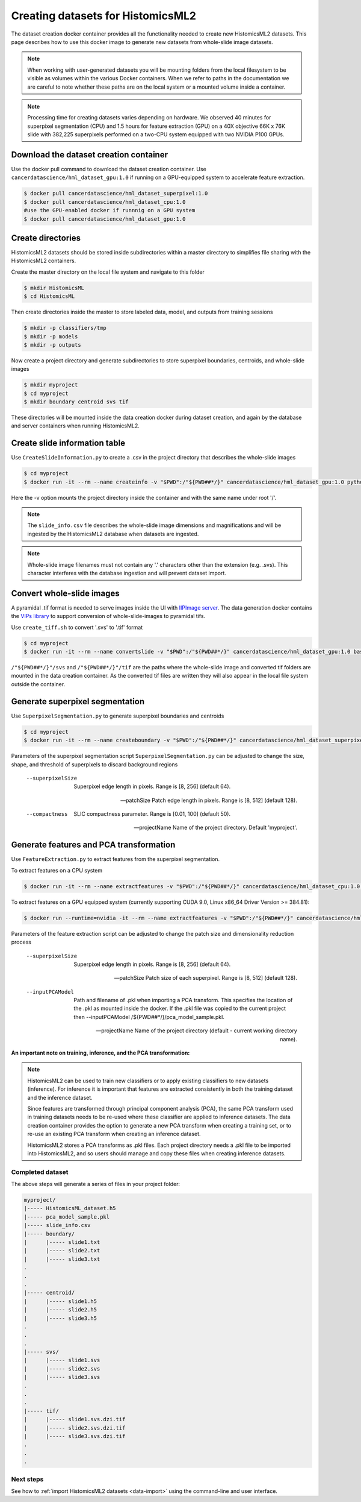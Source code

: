 .. highlight:: shell
.. _data-create:

==================================
Creating datasets for HistomicsML2
==================================

The dataset creation docker container provides all the functionality needed to create new HistomicsML2 datasets. This page describes how to use this docker image to generate new datasets from whole-slide image datasets.

.. note:: When working with user-generated datasets you will be mounting folders from the local filesystem to be visible as volumes within the various Docker containers. When we refer to paths in the documentation we are careful to note whether these paths are on the local system or a mounted volume inside a container.

.. note:: Processing time for creating datasets varies depending on hardware. We observed 40 minutes for superpixel segmentation (CPU) and 1.5 hours for feature extraction (GPU) on a 40X objective 66K x 76K slide with 382,225 superpixels performed on a two-CPU system equipped with two NVIDIA P100 GPUs.


Download the dataset creation container
---------------------------------------

Use the docker pull command to download the dataset creation container. Use ``cancerdatascience/hml_dataset_gpu:1.0`` if running on a GPU-equipped system to accelerate feature extraction.

.. code-block:: bash

  $ docker pull cancerdatascience/hml_dataset_superpixel:1.0
  $ docker pull cancerdatascience/hml_dataset_cpu:1.0
  #use the GPU-enabled docker if runnnig on a GPU system
  $ docker pull cancerdatascience/hml_dataset_gpu:1.0


Create directories
------------------

HistomicsML2 datasets should be stored inside subdirectories within a master directory to simplifies file sharing with the HistomicsML2 containers.

Create the master directory on the local file system and navigate to this folder

.. code-block:: bash

  $ mkdir HistomicsML
  $ cd HistomicsML

Then create directories inside the master to store labeled data, model, and outputs from training sessions

.. code-block:: bash

  $ mkdir -p classifiers/tmp
  $ mkdir -p models
  $ mkdir -p outputs

Now create a project directory and generate subdirectories to store superpixel boundaries, centroids, and whole-slide images

.. code-block:: bash

  $ mkdir myproject
  $ cd myproject
  $ mkdir boundary centroid svs tif

These directories will be mounted inside the data creation docker during dataset creation, and again by the database and server containers when running HistomicsML2.


Create slide information table
------------------------------

Use ``CreateSlideInformation.py`` to create a .csv in the project directory that describes the whole-slide images

.. code-block:: bash

  $ cd myproject
  $ docker run -it --rm --name createinfo -v "$PWD":/"${PWD##*/}" cancerdatascience/hml_dataset_gpu:1.0 python scripts/CreateSlideInformation.py --projectName "${PWD##*/}"

Here the -v option mounts the project directory inside the container and with the same name under root '/'.

.. note:: The ``slide_info.csv`` file describes the whole-slide image dimensions and magnifications and will be ingested by the HistomicsML2 database when datasets are ingested.

.. note:: Whole-slide image filenames must not contain any '.' characters other than the extension (e.g. .svs). This character interferes with the database ingestion and will prevent dataset import.


Convert whole-slide images
--------------------------

A pyramidal .tif format is needed to serve images inside the UI with `IIPImage server <http://iipimage.sourceforge.net/documentation/server/)>`_. The data generation docker contains the `VIPs library <http://www.vips.ecs.soton.ac.uk/index.php?title=VIPS>`_ to support conversion of whole-slide-images to pyramidal tifs.

Use ``create_tiff.sh`` to convert '.svs' to '.tif' format

.. code-block:: bash

  $ cd myproject
  $ docker run -it --rm --name convertslide -v "$PWD":/"${PWD##*/}" cancerdatascience/hml_dataset_gpu:1.0 bash scripts/create_tiff.sh /"${PWD##*/}"/svs /"${PWD##*/}"/tif

``/"${PWD##*/}"/svs`` and ``/"${PWD##*/}"/tif`` are the paths where the whole-slide image and converted tif folders are mounted in the data creation container. As the converted tif files are written they will also appear in the local file system outside the container.


Generate superpixel segmentation
--------------------------------

Use ``SuperpixelSegmentation.py`` to generate superpixel boundaries and centroids

.. code-block:: bash

  $ cd myproject
  $ docker run -it --rm --name createboundary -v "$PWD":/"${PWD##*/}" cancerdatascience/hml_dataset_superpixel:1.0 python scripts/SuperpixelSegmentation.py --projectName "${PWD##*/}" --superpixelSize 64 --patchSize 128

Parameters of the superpixel segmentation script ``SuperpixelSegmentation.py`` can be adjusted to change the size, shape, and threshold of superpixels to discard background regions

  --superpixelSize
    Superpixel edge length in pixels. Range is [8, 256] (default 64).

  --patchSize
    Patch edge length in pixels. Range is [8, 512] (default 128).

  --compactness
    SLIC compactness parameter. Range is [0.01, 100] (default 50).

  --projectName
    Name of the project directory. Default 'myproject'.


Generate features and PCA transformation
----------------------------------------

Use ``FeatureExtraction.py`` to extract features from the superpixel segmentation.

To extract features on a CPU system

.. code-block:: bash

  $ docker run -it --rm --name extractfeatures -v "$PWD":/"${PWD##*/}" cancerdatascience/hml_dataset_cpu:1.0 python scripts/FeatureExtraction.py --projectName "${PWD##*/}"

To extract features on a GPU equipped system (currently supporting CUDA 9.0, Linux x86_64 Driver Version >= 384.81):

.. code-block:: bash

  $ docker run --runtime=nvidia -it --rm --name extractfeatures -v "$PWD":/"${PWD##*/}" cancerdatascience/hml_dataset_gpu:1.0 python scripts/FeatureExtraction.py --projectName "${PWD##*/}"

Parameters of the feature extraction script can be adjusted to change the patch size and dimensionality reduction process

  --superpixelSize
    Superpixel edge length in pixels. Range is [8, 256] (default 64).

  --patchSize
    Patch size of each superpixel. Range is [8, 512] (default 128).

  --inputPCAModel
    Path and filename of .pkl when importing a PCA transform. This specifies the location of the .pkl as mounted inside the docker. If the .pkl file was copied to the current project then --inputPCAModel /${PWD##*/}/pca_model_sample.pkl.

  --projectName
    Name of the project directory (default - current working directory name).

**An important note on training, inference, and the PCA transformation:**

.. note::  HistomicsML2 can be used to train new classifiers or to apply existing classifiers to new datasets (inference). For inference it is important that features are extracted consistently in both the training dataset and the inference dataset.

  Since features are transformed through principal component analysis (PCA), the same PCA transform used in training datasets needs to be re-used where these classifier are applied to inference datasets. The data creation container provides the option to generate a new PCA transform when creating a training set, or to re-use an existing PCA transform when creating an inference dataset.

  HistomicsML2 stores a PCA transforms as .pkl files. Each project directory needs a .pkl file to be imported into HistomicsML2, and so users should manage and copy these files when creating inference datasets.


Completed dataset
=================

The above steps will generate a series of files in your project folder:

.. code-block:: bash

  myproject/
  |----- HistomicsML_dataset.h5
  |----- pca_model_sample.pkl
  |----- slide_info.csv
  |----- boundary/
  |      |----- slide1.txt
  |      |----- slide2.txt
  |      |----- slide3.txt
  .
  .
  .
  |----- centroid/
  |      |----- slide1.h5
  |      |----- slide2.h5
  |      |----- slide3.h5
  .
  .
  .
  |----- svs/
  |      |----- slide1.svs
  |      |----- slide2.svs
  |      |----- slide3.svs
  .
  .
  .
  |----- tif/
  |      |----- slide1.svs.dzi.tif
  |      |----- slide2.svs.dzi.tif
  |      |----- slide3.svs.dzi.tif
  .
  .
  .


Next steps
==========

See how to :ref:`import HistomicsML2 datasets <data-import>` using the command-line and user interface.
